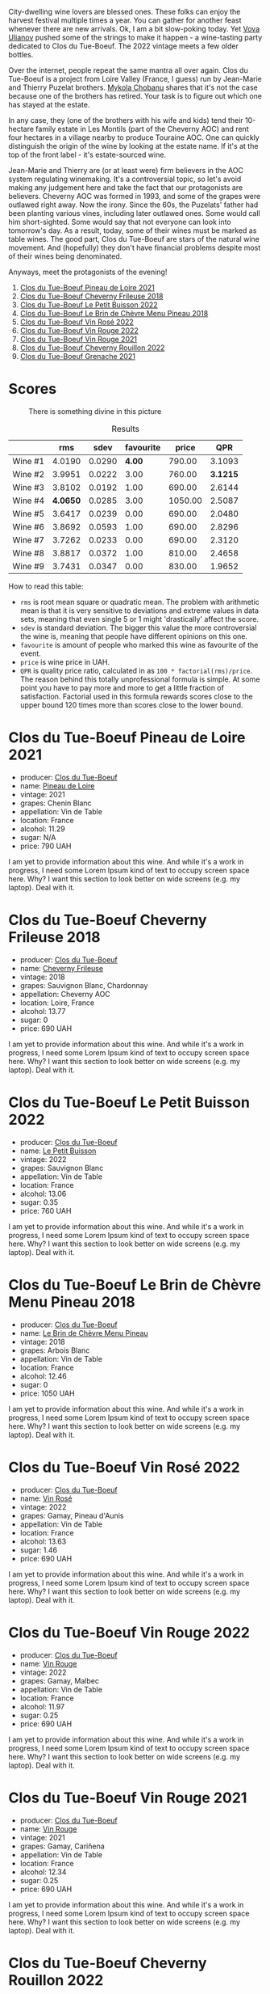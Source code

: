 [[file:/images/2023-06-27-clos-du-tue-boeuf/2023-06-27-23-26-25-IMG-7966.webp]]

City-dwelling wine lovers are blessed ones. These folks can enjoy the harvest festival multiple times a year. You can gather for another feast whenever there are new arrivals. Ok, I am a bit slow-poking today. Yet [[https://instagram.com/imulianov][Vova Ulianov]] pushed some of the strings to make it happen - a wine-tasting party dedicated to Clos du Tue-Boeuf. The 2022 vintage meets a few older bottles.

Over the internet, people repeat the same mantra all over again. Clos du Tue-Boeuf is a project from Loire Valley (France, I guess) run by Jean-Marie and Thierry Puzelat brothers. [[https://t.me/MykolaWhat][Mykola Chobanu]] shares that it's not the case because one of the brothers has retired. Your task is to figure out which one has stayed at the estate.

In any case, they (one of the brothers with his wife and kids) tend their 10-hectare family estate in Les Montils (part of the Cheverny AOC) and rent four hectares in a village nearby to produce Touraine AOC. One can quickly distinguish the origin of the wine by looking at the estate name. If it's at the top of the front label - it's estate-sourced wine.

Jean-Marie and Thierry are (or at least were) firm believers in the AOC system regulating winemaking. It's a controversial topic, so let's avoid making any judgement here and take the fact that our protagonists are believers. Cheverny AOC was formed in 1993, and some of the grapes were outlawed right away. Now the irony. Since the 60s, the Puzelats' father had been planting various vines, including later outlawed ones. Some would call him short-sighted. Some would say that not everyone can look into tomorrow's day. As a result, today, some of their wines must be marked as table wines. The good part, Clos du Tue-Boeuf are stars of the natural wine movement. And (hopefully) they don't have financial problems despite most of their wines being denominated.

Anyways, meet the protagonists of the evening!

1. [[barberry:/wines/9c4c0af0-04d5-4e1c-aa3f-6e1321b7f19b][Clos du Tue-Boeuf Pineau de Loire 2021]]
2. [[barberry:/wines/171c39e5-a699-44d2-9f16-56e5a8a4b33e][Clos du Tue-Boeuf Cheverny Frileuse 2018]]
3. [[barberry:/wines/95e0ec05-1f0f-4b3a-ab38-c419340eba94][Clos du Tue-Boeuf Le Petit Buisson 2022]]
4. [[barberry:/wines/6e694054-20c9-4a92-bd62-305742dd9f57][Clos du Tue-Boeuf Le Brin de Chèvre Menu Pineau 2018]]
5. [[barberry:/wines/2c8508da-073d-4c8b-984d-c6589ecf5bd6][Clos du Tue-Boeuf Vin Rosé 2022]]
6. [[barberry:/wines/3d19c153-8338-4879-9f86-882b312f6ea4][Clos du Tue-Boeuf Vin Rouge 2022]]
7. [[barberry:/wines/55f9514b-ac4d-4fd2-8df7-40aa9d077334][Clos du Tue-Boeuf Vin Rouge 2021]]
8. [[barberry:/wines/a52d80dc-df32-4f09-aab8-a282a7db1b40][Clos du Tue-Boeuf Cheverny Rouillon 2022]]
9. [[barberry:/wines/70da4cb5-6bf9-4fba-b3c1-8c495aa4be57][Clos du Tue-Boeuf Grenache 2021]]

* Scores
:PROPERTIES:
:ID:                     d458911d-8170-4289-adda-243e5f6914d5
:END:

#+caption: There is something divine in this picture
[[file:/images/2023-06-27-clos-du-tue-boeuf/2023-06-27-23-27-06-IMG-7971.webp]]

#+attr_html: :class tasting-scores :rules groups :cellspacing 0 :cellpadding 6
#+caption: Results
#+results: summary
|         |      rms |   sdev | favourite |   price |      QPR |
|---------+----------+--------+-----------+---------+----------|
| Wine #1 |   4.0190 | 0.0290 |    *4.00* |  790.00 |   3.1093 |
| Wine #2 |   3.9951 | 0.0222 |      3.00 |  760.00 | *3.1215* |
| Wine #3 |   3.8102 | 0.0192 |      1.00 |  690.00 |   2.6144 |
| Wine #4 | *4.0650* | 0.0285 |      3.00 | 1050.00 |   2.5087 |
| Wine #5 |   3.6417 | 0.0239 |      0.00 |  690.00 |   2.0480 |
| Wine #6 |   3.8692 | 0.0593 |      1.00 |  690.00 |   2.8296 |
| Wine #7 |   3.7262 | 0.0233 |      0.00 |  690.00 |   2.3120 |
| Wine #8 |   3.8817 | 0.0372 |      1.00 |  810.00 |   2.4658 |
| Wine #9 |   3.7431 | 0.0347 |      0.00 |  830.00 |   1.9652 |

How to read this table:

- =rms= is root mean square or quadratic mean. The problem with arithmetic mean is that it is very sensitive to deviations and extreme values in data sets, meaning that even single 5 or 1 might 'drastically' affect the score.
- =sdev= is standard deviation. The bigger this value the more controversial the wine is, meaning that people have different opinions on this one.
- =favourite= is amount of people who marked this wine as favourite of the event.
- =price= is wine price in UAH.
- =QPR= is quality price ratio, calculated in as =100 * factorial(rms)/price=. The reason behind this totally unprofessional formula is simple. At some point you have to pay more and more to get a little fraction of satisfaction. Factorial used in this formula rewards scores close to the upper bound 120 times more than scores close to the lower bound.

* Clos du Tue-Boeuf Pineau de Loire 2021
:PROPERTIES:
:ID:                     8caa6fd0-c03d-4e9a-a5f3-dbe40b03b31c
:END:

#+attr_html: :class bottle-right
[[file:/images/2023-06-27-clos-du-tue-boeuf/2023-06-27-22-56-00-IMG-7940.webp]]

- producer: [[barberry:/producers/a738ad3a-78a7-4dce-80b3-d8000dbf805a][Clos du Tue-Boeuf]]
- name: [[barberry:/wines/9c4c0af0-04d5-4e1c-aa3f-6e1321b7f19b][Pineau de Loire]]
- vintage: 2021
- grapes: Chenin Blanc
- appellation: Vin de Table
- location: France
- alcohol: 11.29
- sugar: N/A
- price: 790 UAH

I am yet to provide information about this wine. And while it's a work in progress, I need some Lorem Ipsum kind of text to occupy screen space here. Why? I want this section to look better on wide screens (e.g. my laptop). Deal with it.

* Clos du Tue-Boeuf Cheverny Frileuse 2018
:PROPERTIES:
:ID:                     e9d732ea-4323-4b83-82f3-7d82f64134f8
:END:

#+attr_html: :class bottle-right
[[file:/images/2023-06-27-clos-du-tue-boeuf/2023-06-27-23-00-31-IMG-7944.webp]]

- producer: [[barberry:/producers/a738ad3a-78a7-4dce-80b3-d8000dbf805a][Clos du Tue-Boeuf]]
- name: [[barberry:/wines/171c39e5-a699-44d2-9f16-56e5a8a4b33e][Cheverny Frileuse]]
- vintage: 2018
- grapes: Sauvignon Blanc, Chardonnay
- appellation: Cheverny AOC
- location: Loire, France
- alcohol: 13.77
- sugar: 0
- price: 690 UAH

I am yet to provide information about this wine. And while it's a work in progress, I need some Lorem Ipsum kind of text to occupy screen space here. Why? I want this section to look better on wide screens (e.g. my laptop). Deal with it.

* Clos du Tue-Boeuf Le Petit Buisson 2022
:PROPERTIES:
:ID:                     262bc58d-0038-40f3-9b66-034b0321d77e
:END:

#+attr_html: :class bottle-right
[[file:/images/2023-06-27-clos-du-tue-boeuf/2023-06-27-22-57-11-IMG-7942.webp]]

- producer: [[barberry:/producers/a738ad3a-78a7-4dce-80b3-d8000dbf805a][Clos du Tue-Boeuf]]
- name: [[barberry:/wines/95e0ec05-1f0f-4b3a-ab38-c419340eba94][Le Petit Buisson]]
- vintage: 2022
- grapes: Sauvignon Blanc
- appellation: Vin de Table
- location: France
- alcohol: 13.06
- sugar: 0.35
- price: 760 UAH

I am yet to provide information about this wine. And while it's a work in progress, I need some Lorem Ipsum kind of text to occupy screen space here. Why? I want this section to look better on wide screens (e.g. my laptop). Deal with it.

* Clos du Tue-Boeuf Le Brin de Chèvre Menu Pineau 2018
:PROPERTIES:
:ID:                     797844f8-d443-4153-9370-81454b233539
:END:

#+attr_html: :class bottle-right
[[file:/images/2023-06-27-clos-du-tue-boeuf/2023-06-27-23-02-53-IMG-7946.webp]]

- producer: [[barberry:/producers/a738ad3a-78a7-4dce-80b3-d8000dbf805a][Clos du Tue-Boeuf]]
- name: [[barberry:/wines/6e694054-20c9-4a92-bd62-305742dd9f57][Le Brin de Chèvre Menu Pineau]]
- vintage: 2018
- grapes: Arbois Blanc
- appellation: Vin de Table
- location: France
- alcohol: 12.46
- sugar: 0
- price: 1050 UAH

I am yet to provide information about this wine. And while it's a work in progress, I need some Lorem Ipsum kind of text to occupy screen space here. Why? I want this section to look better on wide screens (e.g. my laptop). Deal with it.

* Clos du Tue-Boeuf Vin Rosé 2022
:PROPERTIES:
:ID:                     f86e745d-8d60-4e66-8b32-a0211d736161
:END:

#+attr_html: :class bottle-right
[[file:/images/2023-06-27-clos-du-tue-boeuf/2023-06-27-23-03-50-IMG-7948.webp]]

- producer: [[barberry:/producers/a738ad3a-78a7-4dce-80b3-d8000dbf805a][Clos du Tue-Boeuf]]
- name: [[barberry:/wines/2c8508da-073d-4c8b-984d-c6589ecf5bd6][Vin Rosé]]
- vintage: 2022
- grapes: Gamay, Pineau d'Aunis
- appellation: Vin de Table
- location: France
- alcohol: 13.63
- sugar: 1.46
- price: 690 UAH

I am yet to provide information about this wine. And while it's a work in progress, I need some Lorem Ipsum kind of text to occupy screen space here. Why? I want this section to look better on wide screens (e.g. my laptop). Deal with it.

* Clos du Tue-Boeuf Vin Rouge 2022
:PROPERTIES:
:ID:                     b8fde916-265d-49ea-bc34-005c41cf0fe4
:END:

#+attr_html: :class bottle-right
[[file:/images/2023-06-27-clos-du-tue-boeuf/2023-06-27-23-05-06-IMG-7951.webp]]

- producer: [[barberry:/producers/a738ad3a-78a7-4dce-80b3-d8000dbf805a][Clos du Tue-Boeuf]]
- name: [[barberry:/wines/3d19c153-8338-4879-9f86-882b312f6ea4][Vin Rouge]]
- vintage: 2022
- grapes: Gamay, Malbec
- appellation: Vin de Table
- location: France
- alcohol: 11.97
- sugar: 0.25
- price: 690 UAH

I am yet to provide information about this wine. And while it's a work in progress, I need some Lorem Ipsum kind of text to occupy screen space here. Why? I want this section to look better on wide screens (e.g. my laptop). Deal with it.

* Clos du Tue-Boeuf Vin Rouge 2021
:PROPERTIES:
:ID:                     b4011f74-f2a9-4e69-a3c2-baf09a9e5007
:END:

#+attr_html: :class bottle-right
[[file:/images/2023-06-27-clos-du-tue-boeuf/2023-06-27-23-05-59-IMG-7953.webp]]

- producer: [[barberry:/producers/a738ad3a-78a7-4dce-80b3-d8000dbf805a][Clos du Tue-Boeuf]]
- name: [[barberry:/wines/55f9514b-ac4d-4fd2-8df7-40aa9d077334][Vin Rouge]]
- vintage: 2021
- grapes: Gamay, Cariñena
- appellation: Vin de Table
- location: France
- alcohol: 12.34
- sugar: 0.25
- price: 690 UAH

I am yet to provide information about this wine. And while it's a work in progress, I need some Lorem Ipsum kind of text to occupy screen space here. Why? I want this section to look better on wide screens (e.g. my laptop). Deal with it.

* Clos du Tue-Boeuf Cheverny Rouillon 2022
:PROPERTIES:
:ID:                     a306ec78-cb76-40f7-9fe3-48e5a9184e11
:END:

#+attr_html: :class bottle-right
[[file:/images/2023-06-27-clos-du-tue-boeuf/2023-06-27-23-07-25-IMG-7956.webp]]

- producer: [[barberry:/producers/a738ad3a-78a7-4dce-80b3-d8000dbf805a][Clos du Tue-Boeuf]]
- name: [[barberry:/wines/a52d80dc-df32-4f09-aab8-a282a7db1b40][Cheverny Rouillon]]
- vintage: 2022
- grapes: Gamay, Pinot Noir
- appellation: Cheverny AOC
- location: Loire, France
- alcohol: 12.72
- sugar: 0.36
- price: 810 UAH

I am yet to provide information about this wine. And while it's a work in progress, I need some Lorem Ipsum kind of text to occupy screen space here. Why? I want this section to look better on wide screens (e.g. my laptop). Deal with it.

* Clos du Tue-Boeuf Grenache 2021
:PROPERTIES:
:ID:                     24d77f97-a0f3-49ce-ac5a-7344569a4232
:END:

#+attr_html: :class bottle-right
[[file:/images/2023-06-27-clos-du-tue-boeuf/2023-06-27-23-08-31-IMG-7958.webp]]

- producer: [[barberry:/producers/a738ad3a-78a7-4dce-80b3-d8000dbf805a][Clos du Tue-Boeuf]]
- name: [[barberry:/wines/70da4cb5-6bf9-4fba-b3c1-8c495aa4be57][Grenache]]
- vintage: 2021
- grapes: Grenache
- appellation: Vin de Table
- location: France
- alcohol: 13.63
- sugar: 0
- price: 830 UAH

I am yet to provide information about this wine. And while it's a work in progress, I need some Lorem Ipsum kind of text to occupy screen space here. Why? I want this section to look better on wide screens (e.g. my laptop). Deal with it.

* Raw scores
:PROPERTIES:
:ID:                     748e68e4-928c-4387-ab18-2dedae8eddc5
:END:

#+attr_html: :class tasting-scores
#+caption: Scores
#+results: scores
|                       | Wine #1 | Wine #2 | Wine #3 | Wine #4 | Wine #5 | Wine #6 | Wine #7 | Wine #8 | Wine #9 |
|-----------------------+---------+---------+---------+---------+---------+---------+---------+---------+---------|
| Mykola Chobanu        |  *4.10* |    4.00 |    3.70 |    4.00 |    3.60 |    3.70 |    3.70 |    3.90 |    3.80 |
| Mykola Turskyi        |    4.00 |    4.10 |    3.90 |    4.00 |    3.60 |    3.70 |    3.80 |  *4.10* |    3.80 |
| Anya Ivanova          |    4.00 |  *4.10* |    3.90 |    3.90 |    3.60 |    3.60 |    3.70 |    4.00 |    4.00 |
| Elena Menshikova      |  *4.10* |    4.00 |    3.80 |    4.10 |    3.70 |    4.10 |    3.80 |    4.10 |    3.70 |
| David Hasparov        |    3.80 |    3.80 |    4.10 |    4.10 |    3.90 |  *4.20* |    3.90 |    4.00 |    4.00 |
| Serhii Hovorovskii    |    4.10 |  *4.20* |    3.70 |    4.00 |    3.80 |    3.80 |    3.90 |    3.80 |    3.90 |
| Lena                  |    3.70 |    3.60 |    3.60 |  *3.80* |    3.60 |    3.90 |    3.60 |    3.90 |    3.70 |
| Valentyn              |    3.90 |    4.10 |  *4.00* |    4.10 |    3.60 |    4.00 |    3.70 |    3.60 |    3.50 |
| Aleksandra Negenskaya |    3.90 |  *4.10* |    3.60 |    4.00 |    3.20 |    3.30 |    3.30 |    3.40 |    3.40 |
| Ehor                  |    4.00 |    3.90 |    3.80 |  *4.50* |    3.60 |    4.20 |    3.80 |    3.80 |    3.50 |
| [[barberry:/convives/f41d2538-a1cc-4293-abd9-9382eb585ae6][Vova Ulianov]]          |  *4.20* |    4.00 |    3.80 |    3.90 |    3.70 |    3.90 |    3.80 |    4.00 |    3.60 |
| [[barberry:/convives/5496b51c-5c01-42ce-b43f-c54b18a65a47][Ivan Omelchenko]]       |  *4.40* |    4.00 |    3.80 |    4.20 |    3.70 |    4.00 |    3.80 |    3.80 |    3.90 |
| Boris Buliga          |    4.00 |    4.00 |    3.80 |  *4.20* |    3.70 |    3.80 |    3.60 |    4.00 |    3.80 |

